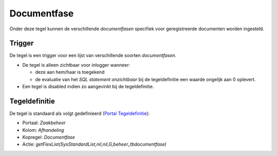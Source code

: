 Documentfase
============

Onder deze tegel kunnen de verschillende *documentfasen* specifiek voor
geregistreerde documenten worden ingesteld.

Trigger
-------

De tegel is een trigger voor een lijst van verschillende soorten
*documentfasen*.

-  De tegel is alleen zichtbaar voor inlogger wanneer:

   -  deze aan hem/haar is toegekend
   -  de evaluatie van het *SQL statement onzichtbaar* bij de
      tegeldefinitie een waarde ongelijk aan 0 oplevert.

-  Een tegel is disabled indien zo aangevinkt bij de tegeldefinitie.

Tegeldefinitie
--------------

De tegel is standaard als volgt gedefinieerd (`Portal
Tegeldefinitie </docs/instellen_inrichten/portaldefinitie/portal_tegel.md>`__):

-  Portaal: *Zaakbeheer*
-  Kolom: *Afhandeling*
-  Kopregel: *Documentfase*
-  Actie: *getFlexList(SysStandardList,nil,nil,G,beheer_tbdocumentfase)*
